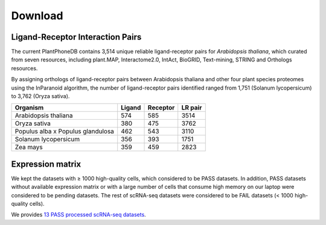 ==========================
Download
==========================

Ligand-Receptor Interaction Pairs
--------------------------------------
The current PlantPhoneDB contains 3,514 unique reliable ligand-receptor pairs for `Arabidopsis thaliana`, which curated from seven resources, including plant.MAP, Interactome2.0, IntAct, BioGRID, Text-mining, STRING and Orthologs resources.

.. image:: _static/images/download_LR.png
        :width: 60%
        :align: center

By assigning orthologs of ligand-receptor pairs between Arabidopsis thaliana and other four plant species proteomes using the InParanoid algorithm, the number of ligand-receptor pairs identified ranged from 1,751 (Solanum lycopersicum) to 3,762 (Oryza sativa). 

================================= ============ ============ ============
Organism                          Ligand       Receptor     LR pair
================================= ============ ============ ============
Arabidopsis thaliana              574			585				3514
Oryza sativa                      380			475				3762
Populus alba x Populus glandulosa 462			543				3110
Solanum lycopersicum              356			393				1751
Zea mays                          359			459				2823
================================= ============ ============ ============



Expression matrix
--------------------------------------
We kept the datasets with ≥ 1000 high-quality cells, which considered to be PASS datasets. In addition, PASS datasets without available expression matrix or with a large number of cells that consume high memory on our laptop were considered to be pending datasets. The rest of scRNA-seq datasets were considered to be FAIL datasets (< 1000 high-quality cells).

We provides `13 PASS processed scRNA-seq datasets <https://github.com/Jasonxu0109/PlantPhoneDB/releases>`_.







